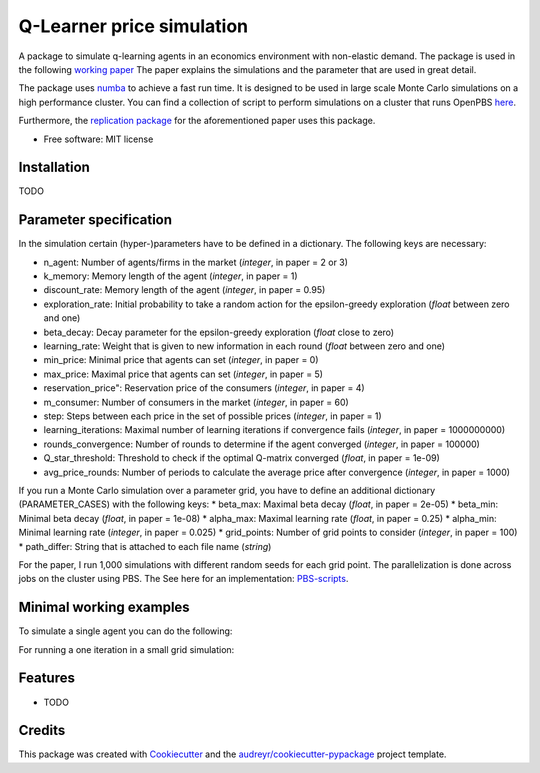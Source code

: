 ==========================
Q-Learner price simulation
==========================

A package to simulate q-learning agents in an economics environment with non-elastic demand.
The package is used in the following `working paper <https://tofewe.github.io/Algorithmic_and_Human_Collusion_Tobias_Werner.pdf>`_
The paper explains the simulations and the parameter that are used in great detail.


The package uses `numba <https://numba.pydata.org/>`_ to achieve a fast run time.
It is designed to be used in large scale Monte Carlo simulations on a high performance cluster.
You can find a collection of script to perform simulations on a cluster that runs OpenPBS 
`here <https://github.com/ToFeWe/q-learning-simulation-code>`_.

Furthermore, the  `replication package <https://github.com/ToFeWe/q-learning-replication-code>`_ 
for the aforementioned paper uses this package.


* Free software: MIT license


Installation
------------

TODO


Parameter specification
-----------------------

In the simulation certain (hyper-)parameters have to be defined in a dictionary.
The following keys are necessary:

*  n_agent: Number of agents/firms in the market (*integer*, in paper = 2 or 3)
*  k_memory: Memory length of the agent (*integer*, in paper = 1)
*  discount_rate: Memory length of the agent (*integer*, in paper = 0.95)
*  exploration_rate: Initial probability to take a random action for the epsilon-greedy exploration (*float* between zero and one)
*  beta_decay: Decay parameter for the epsilon-greedy exploration (*float* close to zero)
*  learning_rate: Weight that is given to new information in each round (*float* between zero and one)
*  min_price: Minimal price that agents can set (*integer*, in paper = 0)
*  max_price: Maximal price that agents can set (*integer*, in paper = 5)
*  reservation_price": Reservation price of the consumers (*integer*, in paper = 4)
*  m_consumer: Number of consumers in the market (*integer*, in paper = 60)
*  step: Steps between each price in the set of possible prices (*integer*, in paper = 1)
*  learning_iterations: Maximal number of learning iterations if convergence fails (*integer*, in paper = 1000000000)
*  rounds_convergence: Number of rounds to determine if the agent converged (*integer*, in paper = 100000)
*  Q_star_threshold: Threshold to check if the optimal Q-matrix converged (*float*, in paper = 1e-09)
*  avg_price_rounds: Number of periods to calculate the average price after convergence (*integer*, in paper = 1000)

If you run a Monte Carlo simulation over a parameter grid, you have to define an additional dictionary (PARAMETER_CASES)
with the following keys:
*  beta_max: Maximal beta decay (*float*, in paper = 2e-05)
*  beta_min: Minimal beta decay (*float*, in paper = 1e-08)
*  alpha_max: Maximal learning rate (*float*, in paper = 0.25)
*  alpha_min: Minimal learning rate (*integer*, in paper = 0.025)
*  grid_points: Number of grid points to consider (*integer*, in paper = 100) 
*  path_differ: String that is attached to each file name (*string*)

For the paper, I run 1,000 simulations with different random seeds for each grid point.
The parallelization is done across jobs on the cluster using PBS. 
The See here for an implementation: `PBS-scripts <https://github.com/ToFeWe/q-learning-simulation-code>`_.

Minimal working examples
------------------------

To simulate a single agent you can do the following:

.. code-block:: python
  :linenos:

  from qpricesim.simulations.agents_simulation import train_agents
  
  PARAMETER = {
    "n_agent": 2,
    "k_memory": 1,
    "discount_rate": 0.95,
    "exploration_rate": 1,
    "learning_rate": 0.05,
    "beta_decay": 5e-06,
    "min_price": 0,
    "max_price": 5,
    "reservation_price": 4,
    "m_consumer": 60,
    "step": 1,
    "learning_iterations": 1000000000,
    "rounds_convergence": 100000,
    "Q_star_threshold": 1e-09,
    "avg_price_rounds": 1000
    }

  bool_convergence, state, all_agents = train_agents(parameter=PARAMETER,
                                                     random_seed=45)
    
For running a one iteration in a small grid simulation:

.. code-block:: python
  :linenos:

  from qpricesim.simulations.mc_simulation_job_array import run_single_simulation
  
  PARAMETER_BASE = {
    "n_agent": 2,
    "k_memory": 1,
    "discount_rate": 0.95,
    "exploration_rate": 1,
    "min_price": 0,
    "max_price": 5,
    "reservation_price": 4,
    "m_consumer": 60,
    "step": 1,
    "learning_iterations": 1000000000,
    "rounds_convergence": 100000,
    "Q_star_threshold": 1e-09,
    "avg_price_rounds": 1000
    }

  PARAMETER_CASES = {
    "beta_max": 2e-05,
    "beta_min": 1e-07,
    "alpha_max": 0.25,
    "alpha_min": 0.025,
    "grid_points": 10,
    "path_differ": "2_agents"
  }

  RESULTS = run_single_simulation(
      base_parameter=PARAMETER_BASE,
      cases=PARAMETER_CASES,
      job_array_index=1,
  )    

Features
--------

* TODO

Credits
-------

This package was created with Cookiecutter_ and the `audreyr/cookiecutter-pypackage`_ project template.

.. _Cookiecutter: https://github.com/audreyr/cookiecutter
.. _`audreyr/cookiecutter-pypackage`: https://github.com/audreyr/cookiecutter-pypackage
